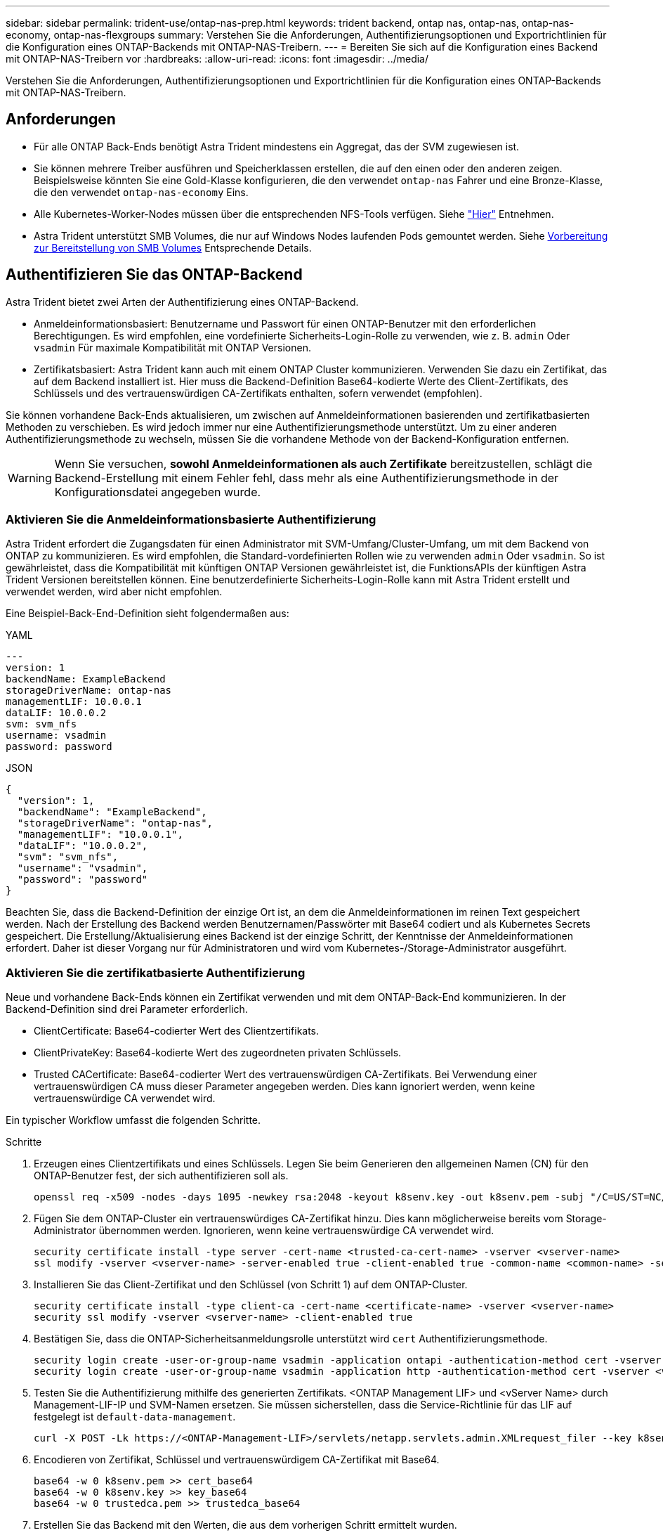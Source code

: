 ---
sidebar: sidebar 
permalink: trident-use/ontap-nas-prep.html 
keywords: trident backend, ontap nas, ontap-nas, ontap-nas-economy, ontap-nas-flexgroups 
summary: Verstehen Sie die Anforderungen, Authentifizierungsoptionen und Exportrichtlinien für die Konfiguration eines ONTAP-Backends mit ONTAP-NAS-Treibern. 
---
= Bereiten Sie sich auf die Konfiguration eines Backend mit ONTAP-NAS-Treibern vor
:hardbreaks:
:allow-uri-read: 
:icons: font
:imagesdir: ../media/


[role="lead"]
Verstehen Sie die Anforderungen, Authentifizierungsoptionen und Exportrichtlinien für die Konfiguration eines ONTAP-Backends mit ONTAP-NAS-Treibern.



== Anforderungen

* Für alle ONTAP Back-Ends benötigt Astra Trident mindestens ein Aggregat, das der SVM zugewiesen ist.
* Sie können mehrere Treiber ausführen und Speicherklassen erstellen, die auf den einen oder den anderen zeigen. Beispielsweise könnten Sie eine Gold-Klasse konfigurieren, die den verwendet `ontap-nas` Fahrer und eine Bronze-Klasse, die den verwendet `ontap-nas-economy` Eins.
* Alle Kubernetes-Worker-Nodes müssen über die entsprechenden NFS-Tools verfügen. Siehe link:worker-node-prep.html["Hier"] Entnehmen.
* Astra Trident unterstützt SMB Volumes, die nur auf Windows Nodes laufenden Pods gemountet werden. Siehe <<Vorbereitung zur Bereitstellung von SMB Volumes>> Entsprechende Details.




== Authentifizieren Sie das ONTAP-Backend

Astra Trident bietet zwei Arten der Authentifizierung eines ONTAP-Backend.

* Anmeldeinformationsbasiert: Benutzername und Passwort für einen ONTAP-Benutzer mit den erforderlichen Berechtigungen. Es wird empfohlen, eine vordefinierte Sicherheits-Login-Rolle zu verwenden, wie z. B. `admin` Oder `vsadmin` Für maximale Kompatibilität mit ONTAP Versionen.
* Zertifikatsbasiert: Astra Trident kann auch mit einem ONTAP Cluster kommunizieren. Verwenden Sie dazu ein Zertifikat, das auf dem Backend installiert ist. Hier muss die Backend-Definition Base64-kodierte Werte des Client-Zertifikats, des Schlüssels und des vertrauenswürdigen CA-Zertifikats enthalten, sofern verwendet (empfohlen).


Sie können vorhandene Back-Ends aktualisieren, um zwischen auf Anmeldeinformationen basierenden und zertifikatbasierten Methoden zu verschieben. Es wird jedoch immer nur eine Authentifizierungsmethode unterstützt. Um zu einer anderen Authentifizierungsmethode zu wechseln, müssen Sie die vorhandene Methode von der Backend-Konfiguration entfernen.


WARNING: Wenn Sie versuchen, *sowohl Anmeldeinformationen als auch Zertifikate* bereitzustellen, schlägt die Backend-Erstellung mit einem Fehler fehl, dass mehr als eine Authentifizierungsmethode in der Konfigurationsdatei angegeben wurde.



=== Aktivieren Sie die Anmeldeinformationsbasierte Authentifizierung

Astra Trident erfordert die Zugangsdaten für einen Administrator mit SVM-Umfang/Cluster-Umfang, um mit dem Backend von ONTAP zu kommunizieren. Es wird empfohlen, die Standard-vordefinierten Rollen wie zu verwenden `admin` Oder `vsadmin`. So ist gewährleistet, dass die Kompatibilität mit künftigen ONTAP Versionen gewährleistet ist, die FunktionsAPIs der künftigen Astra Trident Versionen bereitstellen können. Eine benutzerdefinierte Sicherheits-Login-Rolle kann mit Astra Trident erstellt und verwendet werden, wird aber nicht empfohlen.

Eine Beispiel-Back-End-Definition sieht folgendermaßen aus:

[role="tabbed-block"]
====
.YAML
--
[listing]
----
---
version: 1
backendName: ExampleBackend
storageDriverName: ontap-nas
managementLIF: 10.0.0.1
dataLIF: 10.0.0.2
svm: svm_nfs
username: vsadmin
password: password
----
--
.JSON
--
[listing]
----
{
  "version": 1,
  "backendName": "ExampleBackend",
  "storageDriverName": "ontap-nas",
  "managementLIF": "10.0.0.1",
  "dataLIF": "10.0.0.2",
  "svm": "svm_nfs",
  "username": "vsadmin",
  "password": "password"
}
----
--
====
Beachten Sie, dass die Backend-Definition der einzige Ort ist, an dem die Anmeldeinformationen im reinen Text gespeichert werden. Nach der Erstellung des Backend werden Benutzernamen/Passwörter mit Base64 codiert und als Kubernetes Secrets gespeichert. Die Erstellung/Aktualisierung eines Backend ist der einzige Schritt, der Kenntnisse der Anmeldeinformationen erfordert. Daher ist dieser Vorgang nur für Administratoren und wird vom Kubernetes-/Storage-Administrator ausgeführt.



=== Aktivieren Sie die zertifikatbasierte Authentifizierung

Neue und vorhandene Back-Ends können ein Zertifikat verwenden und mit dem ONTAP-Back-End kommunizieren. In der Backend-Definition sind drei Parameter erforderlich.

* ClientCertificate: Base64-codierter Wert des Clientzertifikats.
* ClientPrivateKey: Base64-kodierte Wert des zugeordneten privaten Schlüssels.
* Trusted CACertificate: Base64-codierter Wert des vertrauenswürdigen CA-Zertifikats. Bei Verwendung einer vertrauenswürdigen CA muss dieser Parameter angegeben werden. Dies kann ignoriert werden, wenn keine vertrauenswürdige CA verwendet wird.


Ein typischer Workflow umfasst die folgenden Schritte.

.Schritte
. Erzeugen eines Clientzertifikats und eines Schlüssels. Legen Sie beim Generieren den allgemeinen Namen (CN) für den ONTAP-Benutzer fest, der sich authentifizieren soll als.
+
[listing]
----
openssl req -x509 -nodes -days 1095 -newkey rsa:2048 -keyout k8senv.key -out k8senv.pem -subj "/C=US/ST=NC/L=RTP/O=NetApp/CN=vsadmin"
----
. Fügen Sie dem ONTAP-Cluster ein vertrauenswürdiges CA-Zertifikat hinzu. Dies kann möglicherweise bereits vom Storage-Administrator übernommen werden. Ignorieren, wenn keine vertrauenswürdige CA verwendet wird.
+
[listing]
----
security certificate install -type server -cert-name <trusted-ca-cert-name> -vserver <vserver-name>
ssl modify -vserver <vserver-name> -server-enabled true -client-enabled true -common-name <common-name> -serial <SN-from-trusted-CA-cert> -ca <cert-authority>
----
. Installieren Sie das Client-Zertifikat und den Schlüssel (von Schritt 1) auf dem ONTAP-Cluster.
+
[listing]
----
security certificate install -type client-ca -cert-name <certificate-name> -vserver <vserver-name>
security ssl modify -vserver <vserver-name> -client-enabled true
----
. Bestätigen Sie, dass die ONTAP-Sicherheitsanmeldungsrolle unterstützt wird `cert` Authentifizierungsmethode.
+
[listing]
----
security login create -user-or-group-name vsadmin -application ontapi -authentication-method cert -vserver <vserver-name>
security login create -user-or-group-name vsadmin -application http -authentication-method cert -vserver <vserver-name>
----
. Testen Sie die Authentifizierung mithilfe des generierten Zertifikats. <ONTAP Management LIF> und <vServer Name> durch Management-LIF-IP und SVM-Namen ersetzen. Sie müssen sicherstellen, dass die Service-Richtlinie für das LIF auf festgelegt ist `default-data-management`.
+
[listing]
----
curl -X POST -Lk https://<ONTAP-Management-LIF>/servlets/netapp.servlets.admin.XMLrequest_filer --key k8senv.key --cert ~/k8senv.pem -d '<?xml version="1.0" encoding="UTF-8"?><netapp xmlns="http://www.netapp.com/filer/admin" version="1.21" vfiler="<vserver-name>"><vserver-get></vserver-get></netapp>'
----
. Encodieren von Zertifikat, Schlüssel und vertrauenswürdigem CA-Zertifikat mit Base64.
+
[listing]
----
base64 -w 0 k8senv.pem >> cert_base64
base64 -w 0 k8senv.key >> key_base64
base64 -w 0 trustedca.pem >> trustedca_base64
----
. Erstellen Sie das Backend mit den Werten, die aus dem vorherigen Schritt ermittelt wurden.
+
[listing]
----
cat cert-backend-updated.json
{
"version": 1,
"storageDriverName": "ontap-nas",
"backendName": "NasBackend",
"managementLIF": "1.2.3.4",
"dataLIF": "1.2.3.8",
"svm": "vserver_test",
"clientCertificate": "Faaaakkkkeeee...Vaaalllluuuueeee",
"clientPrivateKey": "LS0tFaKE...0VaLuES0tLS0K",
"storagePrefix": "myPrefix_"
}

#Update backend with tridentctl
tridentctl update backend NasBackend -f cert-backend-updated.json -n trident
+------------+----------------+--------------------------------------+--------+---------+
|    NAME    | STORAGE DRIVER |                 UUID                 | STATE  | VOLUMES |
+------------+----------------+--------------------------------------+--------+---------+
| NasBackend | ontap-nas      | 98e19b74-aec7-4a3d-8dcf-128e5033b214 | online |       9 |
+------------+----------------+--------------------------------------+--------+---------+
----




=== Aktualisieren Sie Authentifizierungsmethoden, oder drehen Sie die Anmeldedaten

Sie können ein vorhandenes Backend aktualisieren, um eine andere Authentifizierungsmethode zu verwenden oder ihre Anmeldedaten zu drehen. Das funktioniert auf beide Arten: Back-Ends, die einen Benutzernamen/ein Passwort verwenden, können aktualisiert werden, um Zertifikate zu verwenden; Back-Ends, die Zertifikate verwenden, können auf Benutzername/Passwort-basiert aktualisiert werden. Dazu müssen Sie die vorhandene Authentifizierungsmethode entfernen und die neue Authentifizierungsmethode hinzufügen. Verwenden Sie dann die aktualisierte Backend.json-Datei, die die erforderlichen Parameter enthält `tridentctl update backend`.

[listing]
----
cat cert-backend-updated.json
{
"version": 1,
"storageDriverName": "ontap-nas",
"backendName": "NasBackend",
"managementLIF": "1.2.3.4",
"dataLIF": "1.2.3.8",
"svm": "vserver_test",
"username": "vsadmin",
"password": "password",
"storagePrefix": "myPrefix_"
}

#Update backend with tridentctl
tridentctl update backend NasBackend -f cert-backend-updated.json -n trident
+------------+----------------+--------------------------------------+--------+---------+
|    NAME    | STORAGE DRIVER |                 UUID                 | STATE  | VOLUMES |
+------------+----------------+--------------------------------------+--------+---------+
| NasBackend | ontap-nas      | 98e19b74-aec7-4a3d-8dcf-128e5033b214 | online |       9 |
+------------+----------------+--------------------------------------+--------+---------+
----

NOTE: Bei der Änderung von Passwörtern muss der Speicheradministrator das Kennwort für den Benutzer auf ONTAP aktualisieren. Auf diese Weise folgt ein Backend-Update. Beim Drehen von Zertifikaten können dem Benutzer mehrere Zertifikate hinzugefügt werden. Das Backend wird dann aktualisiert und verwendet das neue Zertifikat. Danach kann das alte Zertifikat aus dem ONTAP Cluster gelöscht werden.

Durch die Aktualisierung eines Backend wird der Zugriff auf Volumes, die bereits erstellt wurden, nicht unterbrochen, und auch die danach erstellten Volume-Verbindungen werden beeinträchtigt. Ein erfolgreiches Backend-Update zeigt, dass Astra Trident mit dem ONTAP-Backend kommunizieren und zukünftige Volume-Operationen verarbeiten kann.



== Management der NFS-Exportrichtlinien

Astra Trident verwendet NFS-Exportrichtlinien, um den Zugriff auf die Volumes zu kontrollieren, die er bereitstellt.

Astra Trident bietet zwei Optionen für die Arbeit mit Exportrichtlinien:

* Astra Trident kann die Exportrichtlinie selbst dynamisch managen. In diesem Betriebsmodus spezifiziert der Storage-Administrator eine Liste mit CIDR-Blöcken, die zulässige IP-Adressen darstellen. Astra Trident fügt automatisch Node-IPs hinzu, die in diese Bereiche fallen, zur Exportrichtlinie hinzu. Wenn keine CIDRs angegeben werden, wird alternativ jede auf den Knoten gefundene globale Unicast-IP mit globalem Umfang zur Exportrichtlinie hinzugefügt.
* Storage-Administratoren können eine Exportrichtlinie erstellen und Regeln manuell hinzufügen. Astra Trident verwendet die Standard-Exportrichtlinie, es sei denn, in der Konfiguration ist ein anderer Name der Exportrichtlinie angegeben.




=== Dynamisches Managen von Exportrichtlinien

Astra Trident bietet die Möglichkeit, Richtlinien für den Export von ONTAP Back-Ends dynamisch zu managen. So kann der Storage-Administrator einen zulässigen Adressraum für Worker-Node-IPs festlegen, anstatt explizite Regeln manuell zu definieren. Dies vereinfacht das Management von Exportrichtlinien erheblich. Änderungen der Exportrichtlinie erfordern keine manuellen Eingriffe des Storage-Clusters mehr. Darüber hinaus hilft dies, den Zugriff auf den Storage-Cluster nur auf Worker-Nodes mit IPs im angegebenen Bereich zu beschränken, was ein fein abgestimmtes und automatisiertes Management unterstützt.


NOTE: Verwenden Sie keine Network Address Translation (NAT), wenn Sie dynamische Exportrichtlinien verwenden. Bei NAT erkennt der Speicher-Controller die Frontend-NAT-Adresse und nicht die tatsächliche IP-Host-Adresse, so dass der Zugriff verweigert wird, wenn in den Exportregeln keine Übereinstimmung gefunden wird.



==== Beispiel

Es müssen zwei Konfigurationsoptionen verwendet werden. Hier ist eine Beispiel-Backend-Definition:

[listing]
----
---
version: 1
storageDriverName: ontap-nas
backendName: ontap_nas_auto_export
managementLIF: 192.168.0.135
svm: svm1
username: vsadmin
password: password
autoExportCIDRs:
- 192.168.0.0/24
autoExportPolicy: true
----

NOTE: Wenn Sie diese Funktion verwenden, müssen Sie sicherstellen, dass für die Root-Verbindung in Ihrer SVM eine zuvor erstellte Exportrichtlinie mit einer Exportregel vorhanden ist, die den CIDR-Block des Nodes zulässt (z. B. die standardmäßige Exportrichtlinie). Folgen Sie stets den von NetApp empfohlenen Best Practices, um eine SVM für Astra Trident zu zuweisen.

Hier ist eine Erklärung, wie diese Funktion funktioniert, anhand des obigen Beispiels:

*  `autoExportPolicy` Ist auf festgelegt `true`. Dies zeigt an, dass Astra Trident eine Exportrichtlinie für den erstellen wird `svm1` SVM und das Hinzufügen und Löschen von Regeln mit behandeln `autoExportCIDRs` Adressblöcke. Beispiel: Ein Backend mit UUID 403b5326-8482-40db-96d0-d83fb3f4daec und `autoExportPolicy` Auf einstellen `true` Erstellt eine Exportrichtlinie mit dem Namen `trident-403b5326-8482-40db-96d0-d83fb3f4daec` Auf der SVM.
* `autoExportCIDRs` Enthält eine Liste von Adressblöcken. Dieses Feld ist optional und standardmäßig [„0.0.0.0/0“, „:/0“]. Falls nicht definiert, fügt Astra Trident alle Unicast-Adressen mit globellem Umfang hinzu, die auf den Worker-Nodes gefunden wurden.


In diesem Beispiel ist der `192.168.0.0/24` Adressbereich wird bereitgestellt. Das zeigt an, dass die Kubernetes-Node-IPs, die in diesen Adressbereich fallen, der vom Astra Trident erstellten Exportrichtlinie hinzugefügt werden. Wenn Astra Trident einen Knoten registriert, auf dem er ausgeführt wird, ruft er die IP-Adressen des Knotens ab und überprüft sie auf die in angegebenen Adressblöcke `autoExportCIDRs`. Nach dem Filtern der IPs erstellt Astra Trident Regeln für die Exportrichtlinie für die erkannte Client-IPs. Dabei gilt für jeden Node eine Regel, die er identifiziert.

Sie können aktualisieren `autoExportPolicy` Und `autoExportCIDRs` Für Back-Ends, nachdem Sie sie erstellt haben. Sie können neue CIDRs für ein Backend anhängen, das automatisch verwaltet wird oder vorhandene CIDRs löschen. Beim Löschen von CIDRs Vorsicht walten lassen, um sicherzustellen, dass vorhandene Verbindungen nicht unterbrochen werden. Sie können auch wählen, zu deaktivieren `autoExportPolicy` Für ein Backend und kehren Sie zu einer manuell erstellten Exportrichtlinie zurück. Dazu muss die Einstellung festgelegt werden `exportPolicy` Parameter in Ihrer Backend-Konfiguration.

Nachdem Astra Trident ein Backend erstellt oder aktualisiert hat, können Sie das Backend mit überprüfen `tridentctl` Oder das entsprechende `tridentbackend` CRD:

[listing]
----
./tridentctl get backends ontap_nas_auto_export -n trident -o yaml
items:
- backendUUID: 403b5326-8482-40db-96d0-d83fb3f4daec
  config:
    aggregate: ""
    autoExportCIDRs:
    - 192.168.0.0/24
    autoExportPolicy: true
    backendName: ontap_nas_auto_export
    chapInitiatorSecret: ""
    chapTargetInitiatorSecret: ""
    chapTargetUsername: ""
    chapUsername: ""
    dataLIF: 192.168.0.135
    debug: false
    debugTraceFlags: null
    defaults:
      encryption: "false"
      exportPolicy: <automatic>
      fileSystemType: ext4
----
Wenn Nodes zu einem Kubernetes-Cluster hinzugefügt und beim Astra Trident Controller registriert werden, werden die Exportrichtlinien vorhandener Back-Ends aktualisiert (vorausgesetzt, sie sind in den in angegebenen Adressbereich enthalten `autoExportCIDRs` Für das Backend).

Wenn ein Node entfernt wird, überprüft Astra Trident alle Back-Ends, die online sind, um die Zugriffsregel für den Node zu entfernen. Indem Astra Trident diese Node-IP aus den Exportrichtlinien für gemanagte Back-Ends entfernt, verhindert er abnormale Mounts, sofern diese IP nicht von einem neuen Node im Cluster verwendet wird.

Aktualisieren Sie bei zuvor vorhandenen Back-Ends das Backend mit `tridentctl update backend` Stellt sicher, dass Astra Trident die Exportrichtlinien automatisch verwaltet. Dadurch wird eine neue Exportrichtlinie erstellt, die nach der UUID des Backends benannt ist und Volumes, die auf dem Backend vorhanden sind, verwenden die neu erstellte Exportrichtlinie, wenn sie wieder gemountet werden.


NOTE: Wenn Sie ein Backend mit automatisch gemanagten Exportrichtlinien löschen, wird die dynamisch erstellte Exportrichtlinie gelöscht. Wenn das Backend neu erstellt wird, wird es als neues Backend behandelt und erzeugt eine neue Exportrichtlinie.

Wenn die IP-Adresse eines aktiven Node aktualisiert wird, müssen Sie den Astra Trident Pod auf dem Node neu starten. Astra Trident aktualisiert dann die Exportrichtlinie für Back-Ends, die es verwaltet, um diese IP-Änderung zu berücksichtigen.



== Vorbereitung zur Bereitstellung von SMB Volumes

Mit ein wenig Vorbereitung können Sie SMB Volumes mit bereitstellen `ontap-nas` Treiber.


WARNING: Zur Erstellung eines müssen Sie auf der SVM sowohl NFS- als auch SMB/CIFS-Protokolle konfigurieren `ontap-nas-economy` SMB Volume für ONTAP vor Ort: Ist eines dieser Protokolle nicht konfiguriert, schlägt die Erstellung von SMB Volumes fehl.

.Bevor Sie beginnen
Bevor Sie SMB-Volumes bereitstellen können, müssen Sie über Folgendes verfügen:

* Kubernetes-Cluster mit einem Linux-Controller-Knoten und mindestens einem Windows-Worker-Node, auf dem Windows Server 2019 ausgeführt wird. Astra Trident unterstützt SMB Volumes, die nur auf Windows Nodes laufenden Pods gemountet werden.
* Mindestens ein Astra Trident-Geheimnis, der Ihre Active Directory-Anmeldedaten enthält. Um Geheimnis zu erzeugen `smbcreds`:
+
[listing]
----
kubectl create secret generic smbcreds --from-literal username=user --from-literal password='password'
----
* Ein CSI-Proxy, der als Windows-Dienst konfiguriert ist. Zum Konfigurieren von A `csi-proxy`Weitere Informationen finden Sie unter link:https://github.com/kubernetes-csi/csi-proxy["GitHub: CSI-Proxy"^] Oder link:https://github.com/Azure/aks-engine/blob/master/docs/topics/csi-proxy-windows.md["GitHub: CSI Proxy für Windows"^] Für Kubernetes-Knoten, die auf Windows ausgeführt werden.


.Schritte
. Bei On-Premises-ONTAP können Sie optional eine SMB-Freigabe erstellen oder Astra Trident eine für Sie erstellen.
+

NOTE: SMB-Freigaben sind für Amazon FSX for ONTAP erforderlich.

+
Sie können SMB-Admin-Freigaben auf zwei Arten erstellen: Mit link:https://learn.microsoft.com/en-us/troubleshoot/windows-server/system-management-components/what-is-microsoft-management-console["Microsoft Management Console"^] Snap-in für freigegebene Ordner oder mit der ONTAP-CLI. So erstellen Sie SMB-Freigaben mithilfe der ONTAP-CLI:

+
.. Erstellen Sie bei Bedarf die Verzeichnispfadstruktur für die Freigabe.
+
Der `vserver cifs share create` Der Befehl überprüft während der Freigabenerstellung den in der Option -path angegebenen Pfad. Wenn der angegebene Pfad nicht vorhanden ist, schlägt der Befehl fehl.

.. Erstellen einer mit der angegebenen SVM verknüpften SMB-Freigabe:
+
[listing]
----
vserver cifs share create -vserver vserver_name -share-name share_name -path path [-share-properties share_properties,...] [other_attributes] [-comment text]
----
.. Vergewissern Sie sich, dass die Freigabe erstellt wurde:
+
[listing]
----
vserver cifs share show -share-name share_name
----
+

NOTE: Siehe link:https://docs.netapp.com/us-en/ontap/smb-config/create-share-task.html["Erstellen Sie eine SMB-Freigabe"^] Vollständige Informationen.



. Beim Erstellen des Backend müssen Sie Folgendes konfigurieren, um SMB-Volumes festzulegen. Alle FSX-Konfigurationsoptionen für ONTAP-Backend finden Sie unter link:trident-fsx-examples.html["FSX für ONTAP Konfigurationsoptionen und Beispiele"].
+
[cols="1,2,1"]
|===
| Parameter | Beschreibung | Beispiel 


| `smbShare` | Sie können eine der folgenden Optionen angeben: Den Namen einer SMB-Freigabe, die mit der Microsoft Management Console oder der ONTAP-CLI erstellt wurde, einen Namen, über den Astra Trident die SMB-Freigabe erstellen kann, oder Sie können den Parameter leer lassen, um den Zugriff auf gemeinsame Freigaben auf Volumes zu verhindern.

Dieser Parameter ist für On-Premises-ONTAP optional.

Dieser Parameter ist für Amazon FSX for ONTAP-Back-Ends erforderlich und darf nicht leer sein. | `smb-share` 


| `nasType` | *Muss auf eingestellt sein `smb`.* Wenn Null, wird standardmäßig auf gesetzt `nfs`. | `smb` 


| `securityStyle` | Sicherheitstyp für neue Volumes. *Muss auf eingestellt sein `ntfs` Oder `mixed` Für SMB Volumes.* | `ntfs` Oder `mixed` Für SMB Volumes 


| `unixPermissions` | Modus für neue Volumes. *Muss für SMB Volumes leer gelassen werden.* | „“ 
|===

